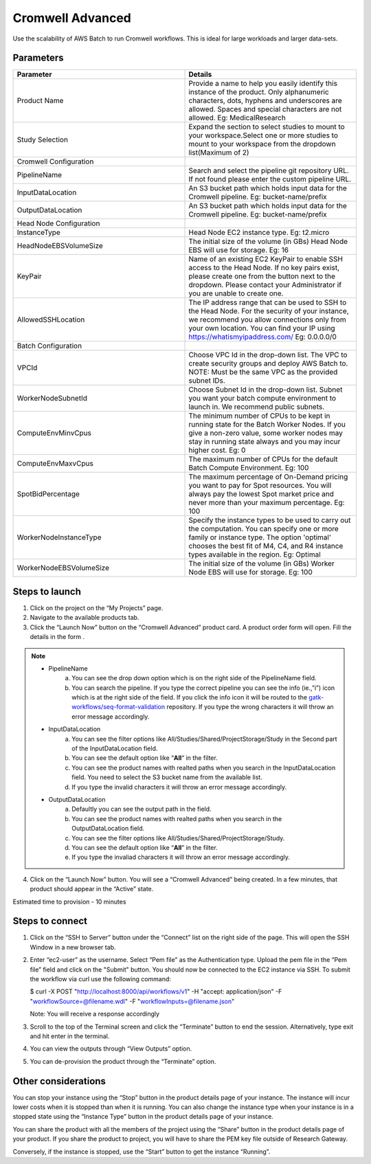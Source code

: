 Cromwell Advanced
==================

Use the scalability of AWS Batch to run Cromwell workflows. This is ideal for large workloads and larger data-sets.

Parameters
-----------

.. list-table:: 
   :widths: 50, 50
   :header-rows: 1

   * - Parameter
     - Details
   * - Product Name
     - Provide a name to help you easily identify this instance of the product. Only alphanumeric characters, dots, hyphens and underscores are allowed. Spaces and special characters are not allowed. Eg: MedicalResearch 
   * - Study Selection
     - Expand the section to select studies to mount to your workspace.Select one or more studies to mount to your workspace from the dropdown list(Maximum of 2)
   * - Cromwell Configuration
     -
   * - PipelineName
     - Search and select the pipeline git repository URL. If not found please enter the custom pipeline URL.
   * - InputDataLocation
     - An S3 bucket path which holds input data for the Cromwell pipeline. Eg: bucket-name/prefix
   * - OutputDataLocation
     - An S3 bucket path which holds input data for the Cromwell pipeline. Eg: bucket-name/prefix
   * - Head Node Configuration
     -
   * - InstanceType
     - Head Node EC2 instance type. Eg: t2.micro
   * - HeadNodeEBSVolumeSize
     - The initial size of the volume (in GBs) Head Node EBS will use for storage. Eg: 16 
   * - KeyPair
     - Name of an existing EC2 KeyPair to enable SSH access to the Head Node. If no key pairs exist, please create one from the button next to the dropdown. Please contact your Administrator if you are unable to create one.
   * - AllowedSSHLocation
     - The IP address range that can be used to SSH to the Head Node. For the security of your instance, we recommend you allow connections only from your own location. You can find your IP using https://whatismyipaddress.com/ Eg: 0.0.0.0/0
   * - Batch Configuration
     - 
   * - VPCId
     - Choose VPC Id in the drop-down list. The VPC to create security groups and deploy AWS Batch to. NOTE: Must be the same VPC as the provided subnet IDs.
   * - WorkerNodeSubnetId
     - Choose Subnet Id in the drop-down list. Subnet you want your batch compute environment to launch in. We recommend public subnets.
   * - ComputeEnvMinvCpus
     - The minimum number of CPUs to be kept in running state for the Batch Worker Nodes. If you give a non-zero value, some worker nodes may stay in running state always and you may incur higher cost. Eg: 0
   * - ComputeEnvMaxvCpus
     - The maximum number of CPUs for the default Batch Compute Environment. Eg: 100
   * - SpotBidPercentage
     - The maximum percentage of On-Demand pricing you want to pay for Spot resources. You will always pay the lowest Spot market price and never more than your maximum percentage. Eg: 100
   * - WorkerNodeInstanceType
     - Specify the instance types to be used to carry out the computation. You can specify one or more family or instance type. The option 'optimal' chooses the best fit of M4, C4, and R4 instance types available in the region. Eg: Optimal 
   * - WorkerNodeEBSVolumeSize
     - The initial size of the volume (in GBs) Worker Node EBS will use for storage.  Eg: 100

Steps to launch
----------------

1. Click on the project on the “My Projects” page.
2. Navigate to the available products tab.
3. Click the “Launch Now” button on the  “Cromwell Advanced” product card. A product order form will open. Fill the details in the form .

.. note::

	* PipelineName 
		a.  You can see the drop down option which is on the right side of the PipelineName field.
		b.  You can search the pipeline. If you type the correct pipeline you can see the info (ie.,”i”) icon which is at the right side of the field. If you click  the info icon it will be routed to the `gatk-workflows/seq-format-validation <https://github.com/gatk-workflows/seq-format-validation>`_ repository. If you type the wrong characters it will throw an error message accordingly.

	* InputDataLocation
		a.  You can see the filter options like All/Studies/Shared/ProjectStorage/Study in the Second part of the InputDataLocation field.
		b.  You can see the default option like “**All**“ in the filter.
		c.  You can see the product names with  realted paths when you search in the InputDataLocation field. You need to select the S3 bucket name from the available list.
		d.  If you type the invalid characters it will throw an error message accordingly.
		
	* OutputDataLocation
		a.  Defaultly you can see the output path in the field.
		b.  You can see the product names with  realted paths when you search in  the OutputDataLocation field. 
		c.  You can see the filter options like All/Studies/Shared/ProjectStorage/Study.
		d.  You can see the default option like “**All**” in the filter.
		e.  If you type the invaliad characters it will throw an error message accordingly.
  
4. Click on the “Launch Now” button. You will see a  “Cromwell Advanced” being created. In a few minutes, that product should appear in the “Active” state.

Estimated time to provision -  10 minutes

Steps to connect
----------------

1. Click on the “SSH to Server” button under the “Connect” list on the right side of the page. This will open the SSH Window in a new browser tab. 
2. Enter “ec2-user” as the username. Select “Pem file” as the Authentication type. Upload the pem file in the “Pem file” field and click on the "Submit" button. You should now be connected to the EC2 instance via SSH. To submit the workflow via curl use the following command:
  
   $ curl -X POST "http://localhost:8000/api/workflows/v1" \ -H "accept: application/json" \ -F "workflowSource=@filename.wdl" \ -F "workflowInputs=@filename.json"
	  
   Note: You will receive a response accordingly
	
3. Scroll to the top of the Terminal screen and click the “Terminate” button to end the session. Alternatively, type exit and hit enter in the terminal.
4. You can view the outputs through “View Outputs” option.
5. You can de-provision the product through the “Terminate” option.

 .. image:: images/Product_CromwellAdvanced_ProductDetails.png

Other considerations   
---------------------

You can stop your instance using the “Stop” button in the product details page of your instance. The instance will incur lower costs when it is stopped than when it is running. 
You can also change the instance type when your instance is in a stopped state using the “Instance Type” button in the product details page of your instance.

You can share the product with all the members of the project using the “Share” button in the product details page of your product. If you share the product to project, you will have to share the PEM key file outside of Research Gateway.

Conversely, if the instance is stopped, use the “Start” button to get the instance “Running”.

